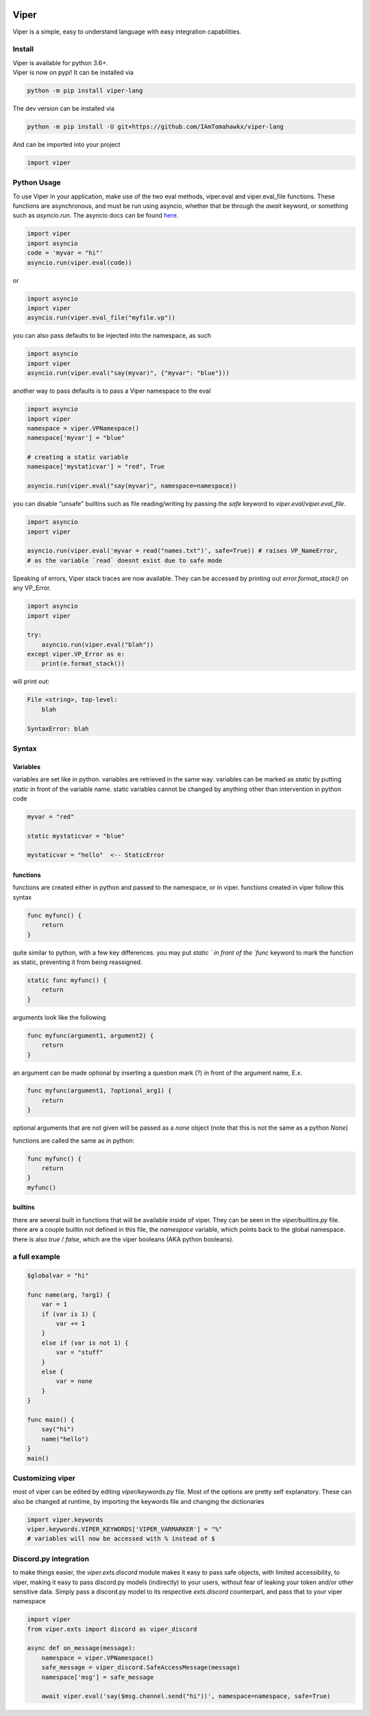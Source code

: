 .. image:: https://travis-ci.org/IAmTomahawkx/viper-lang.svg?branch=master
    :target: https://travis-ci.org/IAmTomahawkx/viper-lang
    :alt: Build Status
.. image:: https://discord.com/api/guilds/561043858402836482/embed.png
   :target: https://discord.gg/cEAxG8A
   :alt: Discord server invite
.. image:: https://img.shields.io/pypi/v/viper-lang.svg
   :target: https://pypi.python.org/pypi/viper-lang
   :alt: PyPI version info
.. image:: https://img.shields.io/pypi/pyversions/viper-lang.svg
   :target: https://pypi.python.org/pypi/viper-lang
   :alt: PyPI supported Python versions

Viper
=====
Viper is a simple, easy to understand language with easy integration capabilities.

Install
--------
| Viper is available for python 3.6+.
| Viper is now on pypi! It can be installed via

.. code:: sh

    python -m pip install viper-lang

The dev version can be installed via

.. code:: sh

    python -m pip install -U git+https://github.com/IAmTomahawkx/viper-lang

And can be imported into your project

.. code:: py

    import viper

Python Usage
-------------
To use Viper in your application, make use of the two eval methods, viper.eval and viper.eval_file functions. These functions
are asynchronous, and must be run using asyncio, whether that be through the `await` keyword, or something such as `asyncio.run`. \
The asyncio docs can be found `here <https://docs.python.org/3/library/asyncio.html#module-asyncio/>`_.

.. code-block:: python

    import viper
    import asyncio
    code = 'myvar = "hi"'
    asyncio.run(viper.eval(code))

or

.. code-block:: python

    import asyncio
    import viper
    asyncio.run(viper.eval_file("myfile.vp"))

you can also pass defaults to be injected into the namespace, as such

.. code-block:: python

    import asyncio
    import viper
    asyncio.run(viper.eval("say(myvar)", {"myvar": "blue"}))

another way to pass defaults is to pass a Viper namespace to the eval

.. code-block:: python

    import asyncio
    import viper
    namespace = viper.VPNamespace()
    namespace['myvar'] = "blue"

    # creating a static variable
    namespace['mystaticvar'] = "red", True

    asyncio.run(viper.eval("say(myvar)", namespace=namespace))

you can disable "unsafe" builtins such as file reading/writing by passing the `safe` keyword to `viper.eval`/`viper.eval_file`.

.. code-block:: python

    import asyncio
    import viper

    asyncio.run(viper.eval('myvar = read("names.txt")', safe=True)) # raises VP_NameError,
    # as the variable `read` doesnt exist due to safe mode

Speaking of errors, Viper stack traces are now available. They can be accessed by printing out `error.format_stack()` on any VP_Error.

.. code-block:: python

    import asyncio
    import viper

    try:
        asyncio.run(viper.eval("blah"))
    except viper.VP_Error as e:
        print(e.format_stack())

will print out:

.. code-block:: python

    File <string>, top-level:
        blah

    SyntaxError: blah

Syntax
---------

Variables
~~~~~~~~~~
variables are set like in python. variables are retrieved in the same way. variables can be marked as `static` by putting `static` in front of the variable
name. static variables cannot be changed by anything other than intervention in python code

.. code-block::

    myvar = "red"

    static mystaticvar = "blue"

    mystaticvar = "hello"  <-- StaticError

functions
~~~~~~~~~~

functions are created either in python and passed to the namespace, or in viper. functions created in viper follow this syntax

.. code-block::

    func myfunc() {
        return
    }

quite similar to python, with a few key differences. you may put `static ` in front of the `func` keyword to mark the function as static,
preventing it from being reassigned.

.. code-block::

    static func myfunc() {
        return
    }

arguments look like the following

.. code-block::

    func myfunc(argument1, argument2) {
        return
    }

an argument can be made optional by inserting a question mark (?) in front of the argument name, E.x.

.. code-block::

    func myfunc(argument1, ?optional_arg1) {
        return
    }

optional arguments that are not given will be passed as a `none` object (note that this is not the same as a python `None`)

functions are called the same as in python:

.. code-block::

    func myfunc() {
        return
    }
    myfunc()

builtins
~~~~~~~~~
there are several built in functions that will be available inside of viper. They can be seen in the `viper/builtins.py` file.
there are a couple builtin not defined in this file, the `namespace` variable, which points back to the global namespace.
there is also `true` / `false`, which are the viper booleans (AKA python booleans).

a full example
----------------

.. code-block::

    $globalvar = "hi"

    func name(arg, ?arg1) {
        var = 1
        if (var is 1) {
            var += 1
        }
        else if (var is not 1) {
            var = "stuff"
        }
        else {
            var = none
        }
    }

    func main() {
        say("hi")
        name("hello")
    }
    main()

Customizing viper
-----------------
most of viper can be edited by editing `viper/keywords.py` file. Most of the options are pretty self explanatory. \
These can also be changed at runtime, by importing the keywords file and changing the dictionaries

.. code:: py

    import viper.keywords
    viper.keywords.VIPER_KEYWORDS['VIPER_VARMARKER'] = "%"
    # variables will now be accessed with % instead of $

Discord.py integration
-----------------------
to make things easier, the `viper.exts.discord` module makes it easy to pass safe objects, with limited accessibility, to viper,
making it easy to pass discord.py models (indirectly) to your users, without fear of leaking your token and/or other sensitive data. \
Simply pass a discord.py model to its respective `exts.discord` counterpart, and pass that to your viper namespace

.. code:: py

    import viper
    from viper.exts import discord as viper_discord

    async def on_message(message):
        namespace = viper.VPNamespace()
        safe_message = viper_discord.SafeAccessMessage(message)
        namespace['msg'] = safe_message

        await viper.eval('say($msg.channel.send("hi"))', namespace=namespace, safe=True)
